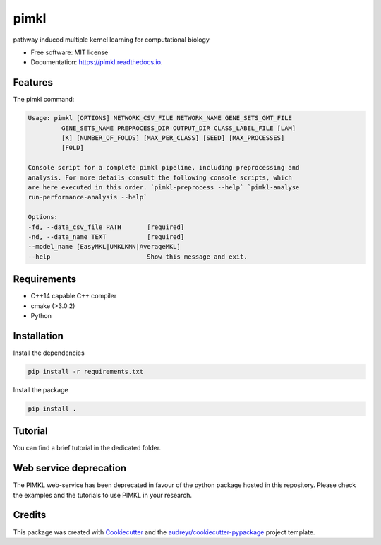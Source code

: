=====
pimkl
=====


.. .. image:: https://travis-ci.org/PhosphorylatedRabbits/pimkl.svg
    :target: https://travis-ci.org/PhosphorylatedRabbits/pimkl

.. .. image:: https://readthedocs.org/projects/pimkl/badge/?version=latest
        :target: https://pimkl.readthedocs.io/en/latest/?badge=latest
        :alt: Documentation Status

.. .. image:: https://pyup.io/repos/github/PhosphorylatedRabbits/pimkl/shield.svg
     :target: https://pyup.io/repos/github/PhosphorylatedRabbits/pimkl/
     :alt: Updates



pathway induced multiple kernel learning for computational biology


* Free software: MIT license
* Documentation: https://pimkl.readthedocs.io.


Features
--------

The pimkl command:

.. code-block:: console

    Usage: pimkl [OPTIONS] NETWORK_CSV_FILE NETWORK_NAME GENE_SETS_GMT_FILE
             GENE_SETS_NAME PREPROCESS_DIR OUTPUT_DIR CLASS_LABEL_FILE [LAM]
             [K] [NUMBER_OF_FOLDS] [MAX_PER_CLASS] [SEED] [MAX_PROCESSES]
             [FOLD]

    Console script for a complete pimkl pipeline, including preprocessing and
    analysis. For more details consult the following console scripts, which
    are here executed in this order. `pimkl-preprocess --help` `pimkl-analyse
    run-performance-analysis --help`

    Options:
    -fd, --data_csv_file PATH       [required]
    -nd, --data_name TEXT           [required]
    --model_name [EasyMKL|UMKLKNN|AverageMKL]
    --help                          Show this message and exit.

Requirements
-------------

* C++14 capable C++ compiler
* cmake (>3.0.2)
* Python


Installation
-------------

Install the dependencies

.. code-block:: bash

    pip install -r requirements.txt

Install the package

.. code-block:: bash

    pip install .


Tutorial
---------

You can find a brief tutorial in the dedicated folder.

Web service deprecation
-------

The PIMKL web-service has been deprecated in favour of the python package hosted in this repository.
Please check the examples and the tutorials to use PIMKL in your research.

Credits
-------

This package was created with Cookiecutter_ and the `audreyr/cookiecutter-pypackage`_ project template.

.. _Cookiecutter: https://github.com/audreyr/cookiecutter
.. _`audreyr/cookiecutter-pypackage`: https://github.com/audreyr/cookiecutter-pypackage
